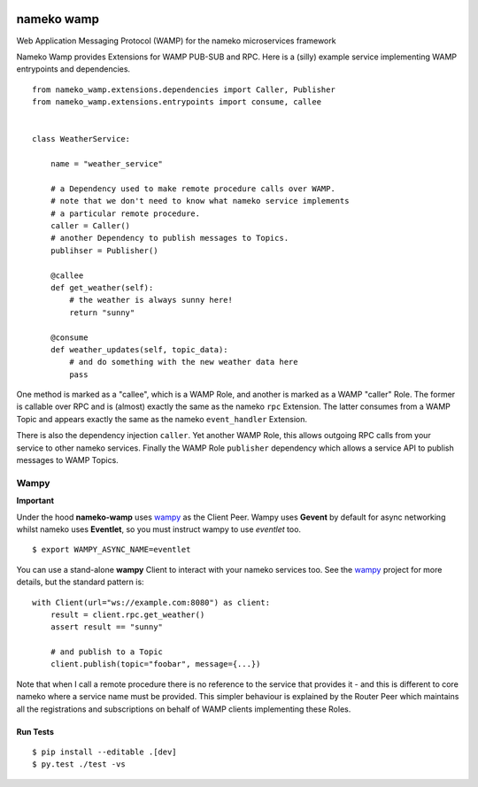 |Travis|_ |Python27|_ |Python34|_ |Python35|_ |Python36|_

.. |Travis| image:: https://travis-ci.org/noisyboiler/nameko-wamp.svg?branch=master
.. _Travis: https://travis-ci.org/noisyboiler/nameko-wamp

.. |Python27| image:: https://img.shields.io/badge/python-2.7-blue.svg
.. _Python27: https://pypi.python.org/pypi/nameko-wamp/

.. |Python34| image:: https://img.shields.io/badge/python-3.4-blue.svg
.. _Python34: https://pypi.python.org/pypi/nameko-wamp/

.. |Python35| image:: https://img.shields.io/badge/python-3.5-blue.svg
.. _Python35: https://pypi.python.org/pypi/nameko-wamp/

.. |Python36| image:: https://img.shields.io/badge/python-3.6-blue.svg
.. _Python36: https://pypi.python.org/pypi/nameko-wamp/

nameko wamp
===========

Web Application Messaging Protocol (WAMP) for the nameko microservices framework

Nameko Wamp provides Extensions for WAMP PUB-SUB and RPC. Here is a (silly) example service implementing WAMP entrypoints and dependencies.

::

    from nameko_wamp.extensions.dependencies import Caller, Publisher
    from nameko_wamp.extensions.entrypoints import consume, callee


    class WeatherService:

        name = "weather_service"

        # a Dependency used to make remote procedure calls over WAMP.
        # note that we don't need to know what nameko service implements
        # a particular remote procedure.
        caller = Caller()
        # another Dependency to publish messages to Topics.
        publihser = Publisher()

        @callee
        def get_weather(self):
            # the weather is always sunny here!
            return "sunny"

        @consume
        def weather_updates(self, topic_data):
            # and do something with the new weather data here
            pass


One method is marked as a "callee", which is a WAMP Role, and another is marked as a WAMP "caller" Role. The former is callable over RPC and is (almost) exactly the same as the nameko ``rpc`` Extension. The latter consumes from a WAMP Topic and appears exactly the same as the nameko ``event_handler`` Extension.

There is also the dependency injection ``caller``. Yet another WAMP Role, this allows outgoing RPC calls from your service to other nameko services. Finally the WAMP Role ``publisher`` dependency which allows a service API to publish messages to WAMP Topics.

Wampy
~~~~~

**Important**

Under the hood **nameko-wamp** uses wampy_ as the Client Peer. Wampy uses **Gevent** by default for async networking whilst nameko uses **Eventlet**, so you must instruct wampy to use *eventlet* too.

::

    $ export WAMPY_ASYNC_NAME=eventlet

You can use a stand-alone **wampy** Client to interact with your nameko services too. See the wampy_ project for more details, but the standard pattern is:

::

    with Client(url="ws://example.com:8080") as client:
        result = client.rpc.get_weather()
        assert result == "sunny"

        # and publish to a Topic
        client.publish(topic="foobar", message={...})

Note that when I call a remote procedure there is no reference to the service that provides it - and this is different to core nameko where a service name must be provided. This simpler behaviour is explained by the Router Peer which maintains all the registrations and subscriptions on behalf of WAMP clients implementing these Roles.


Run Tests
---------

::

    $ pip install --editable .[dev]
    $ py.test ./test -vs


.. _wampy: https://github.com/noisyboiler/wampy
.. _nameko: https://github.com/nameko/nameko
